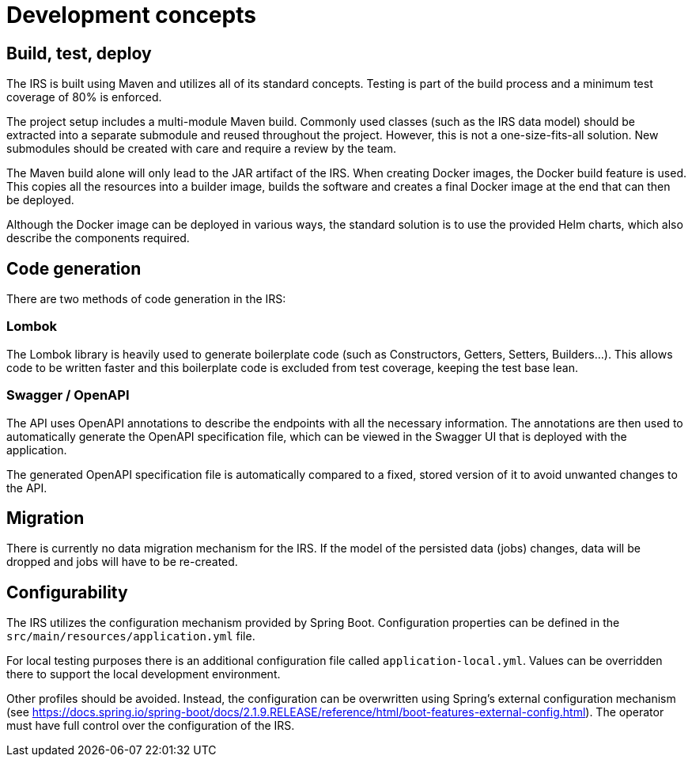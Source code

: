 = Development concepts

== Build, test, deploy
The IRS is built using Maven and utilizes all of its standard concepts. Testing is part of the build process and a minimum test coverage of 80% is enforced.

The project setup includes a multi-module Maven build. Commonly used classes (such as the IRS data model) should be extracted into a separate submodule and reused throughout the project. However, this is not a one-size-fits-all solution. New submodules should be created with care and require a review by the team.

The Maven build alone will only lead to the JAR artifact of the IRS. When creating Docker images, the Docker build feature is used. This copies all the resources into a builder image, builds the software and creates a final Docker image at the end that can then be deployed.

Although the Docker image can be deployed in various ways, the standard solution is to use the provided Helm charts, which also describe the components required.

== Code generation
There are two methods of code generation in the IRS:

=== Lombok
The Lombok library is heavily used to generate boilerplate code (such as Constructors, Getters, Setters, Builders...).
This allows code to be written faster and this boilerplate code is excluded from test coverage, keeping the test base lean.

=== Swagger / OpenAPI
The API uses OpenAPI annotations to describe the endpoints with all the necessary information. The annotations are then used to automatically generate the OpenAPI specification file, which can be viewed in the Swagger UI that is deployed with the application.

The generated OpenAPI specification file is automatically compared to a fixed, stored version of it to avoid unwanted changes to the API.

== Migration
There is currently no data migration mechanism for the IRS.
If the model of the persisted data (jobs) changes, data will be dropped and jobs will have to be re-created.

== Configurability
The IRS utilizes the configuration mechanism provided by Spring Boot. Configuration properties can be defined in the `+src/main/resources/application.yml+` file.

For local testing purposes there is an additional configuration file called `+application-local.yml+`. Values can be overridden there to support the local development environment.

Other profiles should be avoided. Instead, the configuration can be overwritten using Spring's external configuration mechanism (see https://docs.spring.io/spring-boot/docs/2.1.9.RELEASE/reference/html/boot-features-external-config.html). The operator must have full control over the configuration of the IRS.

